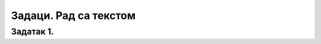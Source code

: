 Задаци. Рад са текстом
======================

.. infonote::

 У овом делу биће представљени задаци за провежбавање:
    •	едитовања текста;
    •	форматирање текста.


Задатак 1.
~~~~~~~~~~